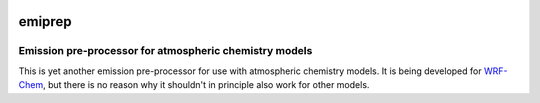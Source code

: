 .. Project Status
.. image:: https://img.shields.io/pypi/status/emiprep.svg
   :target: https://pypi.python.org/pypi/emiprep/
.. PyPI package
.. image:: https://img.shields.io/pypi/v/emiprep.svg
   :target: https://pypi.python.org/pypi/emiprep/
.. Anaconda package
.. image:: https://img.shields.io/conda/v/andreas-h/emiprep.svg
   :target: https://anaconda.org/andreas-h/emiprep
.. Python Versions
.. image:: https://img.shields.io/pypi/pyversions/emiprep.svg
   :target: https://pypi.python.org/pypi/emiprep/
.. License
.. image:: https://img.shields.io/github/license/andreas-h/emiprep.svg
   :target: https://github.com/andreas-h/emiprep/blob/develop/LICENSE
.. Build Status (develop branch)
.. image:: https://travis-ci.org/andreas-h/emiprep.svg?branch=develop
   :target: https://travis-ci.org/andreas-h/emiprep
.. CodeCov            
.. image:: https://codecov.io/gh/andreas-h/emiprep/branch/develop/graph/badge.svg
  :target: https://codecov.io/gh/andreas-h/emiprep
.. Static Analysis
.. image:: https://bettercodehub.com/edge/badge/andreas-h/emiprep?branch=develop
   :target: https://bettercodehub.com/results/andreas-h/emiprep


=======
emiprep
=======

-------------------------------------------------------
Emission pre-processor for atmospheric chemistry models
-------------------------------------------------------

This is yet another emission pre-processor for use with atmospheric chemistry
models.  It is being developed for `WRF-Chem
<https://ruc.noaa.gov/wrf/wrf-chem/>`__, but there is no reason why it shouldn't
in principle also work for other models.

